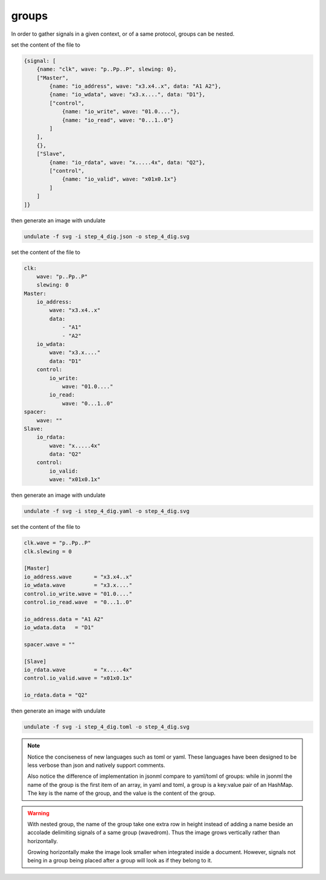 groups
******

In order to gather signals in a given context, or of a same protocol, groups can
be nested.

.. container:: tabs

    .. raw:: html

        <a class="tab-button" href="#step_4_jsonml">jsonml</a>
        <a class="tab-button" href="#step_4_yaml">yaml</a>
        <a class="tab-button" href="#step_4_toml">toml</a>

    .. container:: tab-content
        :name: step_4_jsonml

        set the content of the file to

        .. code-block:: javascript

            {signal: [
                {name: "clk", wave: "p..Pp..P", slewing: 0},
                ["Master",
                    {name: "io_address", wave: "x3.x4..x", data: "A1 A2"},
                    {name: "io_wdata", wave: "x3.x....", data: "D1"},
                    ["control",
                        {name: "io_write", wave: "01.0...."},
                        {name: "io_read", wave: "0...1..0"}
                    ]
                ],
                {},
                ["Slave",
                    {name: "io_rdata", wave: "x.....4x", data: "Q2"},
                    ["control",
                        {name: "io_valid", wave: "x01x0.1x"}
                    ]
                ]
            ]}
        
        then generate an image with undulate 

        .. code-block:: bash

            undulate -f svg -i step_4_dig.json -o step_4_dig.svg
        
        .. image:: ./_images/step_4_dig.json.svg

    .. container:: tab-content
        :name: step_4_yaml

        set the content of the file to

        .. code-block:: yaml

            clk:
                wave: "p..Pp..P"
                slewing: 0
            Master:
                io_address:
                    wave: "x3.x4..x"
                    data:
                        - "A1"
                        - "A2"
                io_wdata:
                    wave: "x3.x...."
                    data: "D1"
                control:
                    io_write:
                        wave: "01.0...."
                    io_read:
                        wave: "0...1..0"
            spacer:
                wave: ""
            Slave:
                io_rdata:
                    wave: "x.....4x"
                    data: "Q2"
                control:
                    io_valid:
                    wave: "x01x0.1x"
        
        then generate an image with undulate 

        .. code-block:: bash

            undulate -f svg -i step_4_dig.yaml -o step_4_dig.svg
        
        .. image:: ./_images/step_4_dig.yaml.svg

    .. container:: tab-content
        :name: step_4_toml

        set the content of the file to

        .. code-block:: toml

            clk.wave = "p..Pp..P"
            clk.slewing = 0

            [Master]
            io_address.wave       = "x3.x4..x"
            io_wdata.wave         = "x3.x...."
            control.io_write.wave = "01.0...."
            control.io_read.wave  = "0...1..0"

            io_address.data = "A1 A2"
            io_wdata.data   = "D1"

            spacer.wave = ""

            [Slave]
            io_rdata.wave         = "x.....4x"
            control.io_valid.wave = "x01x0.1x"

            io_rdata.data = "Q2"
        
        then generate an image with undulate 

        .. code-block:: bash

            undulate -f svg -i step_4_dig.toml -o step_4_dig.svg
        
        .. image:: ./_images/step_4_dig.toml.svg

.. note::

    Notice the conciseness of new languages such as toml or yaml. These languages
    have been designed to be less verbose than json and natively support comments.

    Also notice the difference of implementation in jsonml compare to yaml/toml 
    of groups: while in jsonml the name of the group is the first item of an array,
    in yaml and toml, a group is a key:value pair of an HashMap. The key is the
    name of the group, and the value is the content of the group.

.. warning::

    With nested group, the name of the group take one extra row in height instead of
    adding a name beside an accolade delimiting signals of a same group (wavedrom).
    Thus the image grows vertically rather than horizontally.

    Growing horizontally make the image look smaller when integrated inside a document.
    However, signals not being in a group being placed after a group will look as if they
    belong to it.
    